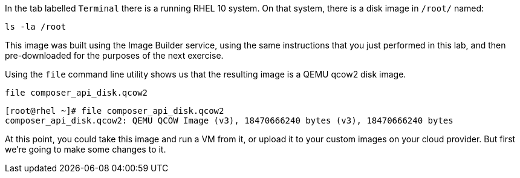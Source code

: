 In the tab labelled `+Terminal+` there is a running RHEL 10 system. On
that system, there is a disk image in `+/root/+` named:

[source,bash,run]
----
ls -la /root
----

This image was built using the Image Builder service, using the same
instructions that you just performed in this lab, and then
pre-downloaded for the purposes of the next exercise.

Using the `+file+` command line utility shows us that the resulting
image is a QEMU qcow2 disk image.

[source,bash,run]
----
file composer_api_disk.qcow2
----

[source,text]
----
[root@rhel ~]# file composer_api_disk.qcow2
composer_api_disk.qcow2: QEMU QCOW Image (v3), 18470666240 bytes (v3), 18470666240 bytes
----

At this point, you could take this image and run a VM from it, or upload
it to your custom images on your cloud provider. But first we’re going
to make some changes to it.
